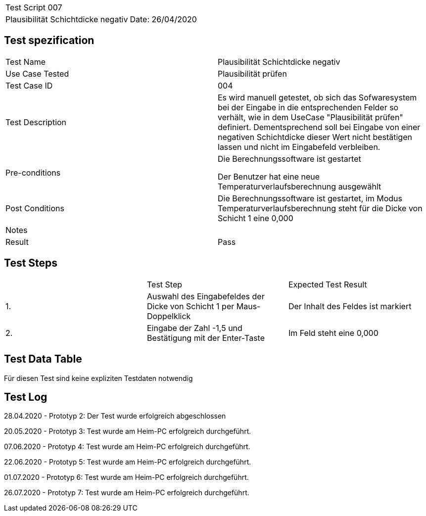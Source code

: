 |===
| Test Script 007 |
| Plausibilität Schichtdicke negativ | Date: 26/04/2020
|===

== Test spezification

|===
| Test Name | Plausibilität Schichtdicke negativ
| Use Case Tested | Plausibilität prüfen
| Test Case ID | 004
| Test Description | Es wird manuell getestet, ob sich das Sofwaresystem bei der Eingabe in die entsprechenden Felder so verhält, wie in dem UseCase "Plausibilität prüfen" definiert. Dementsprechend soll bei Eingabe von einer negativen Schichtdicke dieser Wert nicht bestätigen lassen und nicht im Eingabefeld verbleiben.
| Pre-conditions | Die Berechnungssoftware ist gestartet

Der Benutzer hat eine neue Temperaturverlaufsberechnung ausgewählt
| Post Conditions | Die Berechnungssoftware ist gestartet, im Modus Temperaturverlaufsberechnung steht für die Dicke von Schicht 1 eine 0,000
| Notes |
| Result | Pass
|===

== Test Steps

|===
|    | Test Step | Expected Test Result
| 1. | Auswahl des Eingabefeldes der Dicke von Schicht 1 per Maus-Doppelklick | Der Inhalt des Feldes ist markiert 
| 2. | Eingabe der Zahl -1,5 und Bestätigung mit der Enter-Taste | Im Feld steht eine 0,000
|===

== Test Data Table

Für diesen Test sind keine expliziten Testdaten notwendig

== Test Log

28.04.2020 - Prototyp 2: Der Test wurde erfolgreich abgeschlossen

20.05.2020 - Prototyp 3: Test wurde am Heim-PC erfolgreich durchgeführt.

07.06.2020 - Prototyp 4: Test wurde am Heim-PC erfolgreich durchgeführt.

22.06.2020 - Prototyp 5: Test wurde am Heim-PC erfolgreich durchgeführt.

01.07.2020 - Prototyp 6: Test wurde am Heim-PC erfolgreich durchgeführt.

26.07.2020 - Prototyp 7: Test wurde am Heim-PC erfolgreich durchgeführt.
